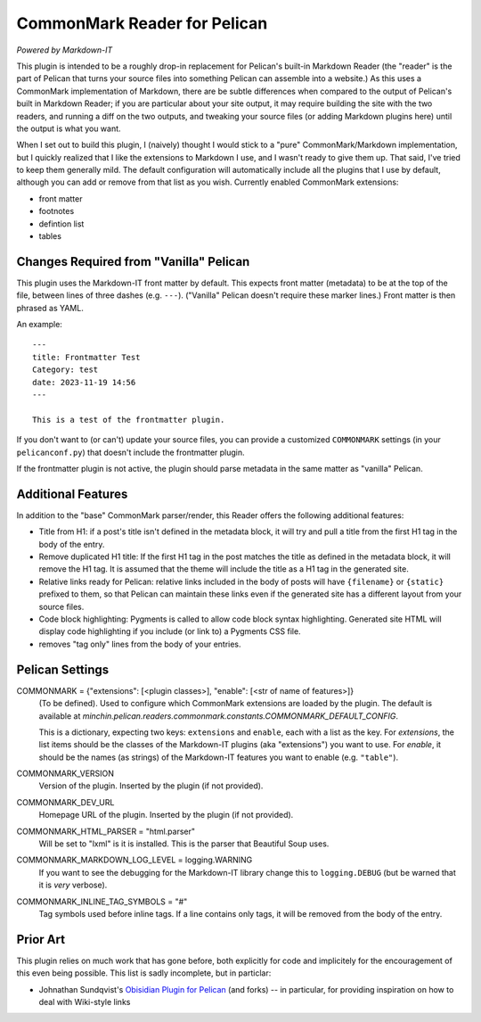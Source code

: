 CommonMark Reader for Pelican
=============================

*Powered by Markdown-IT*

This plugin is intended to be a roughly drop-in replacement for Pelican's
built-in Markdown Reader (the "reader" is the part of Pelican that turns your
source files into something Pelican can assemble into a website.) As this uses
a CommonMark implementation of Markdown, there are be subtle differences when
compared to the output of Pelican's built in Markdown Reader; if you are
particular about your site output, it may require building the site with the
two readers, and running a diff on the two outputs, and tweaking your source
files (or adding Markdown plugins here) until the output is what you want.

When I set out to build this plugin, I (naively) thought I would stick to a
"pure" CommonMark/Markdown implementation, but I quickly realized that I like
the extensions to Markdown I use, and I wasn't ready to give them up. That
said, I've tried to keep them generally mild. The default configuration will
automatically include all the plugins that I use by default, although you can
add or remove from that list as you wish. Currently enabled CommonMark
extensions:

- front matter
- footnotes
- defintion list
- tables

Changes Required from "Vanilla" Pelican
---------------------------------------

This plugin uses the Markdown-IT front matter by default. This expects front
matter (metadata) to be at the top of the file, between lines of three dashes
(e.g. ``---``). ("Vanilla" Pelican doesn't require these marker lines.) Front
matter is then phrased as YAML.

An example::

  ---
  title: Frontmatter Test
  Category: test
  date: 2023-11-19 14:56
  ---

  This is a test of the frontmatter plugin.

If you don't want to (or can't) update your source files, you can provide a
customized ``COMMONMARK`` settings (in your ``pelicanconf.py``) that doesn't
include the frontmatter plugin.

If the frontmatter plugin is not active, the plugin should parse metadata in
the same matter as "vanilla" Pelican.

Additional Features
-------------------

In addition to the "base" CommonMark parser/render, this Reader offers the
following additional features:

- Title from H1: if a post's title isn't defined in the metadata block, it will
  try and pull a title from the first H1 tag in the body of the entry.
- Remove duplicated H1 title: If the first H1 tag in the post matches the title
  as defined in the metadata block, it will remove the H1 tag. It is assumed
  that the theme will include the title as a H1 tag in the generated site.
- Relative links ready for Pelican: relative links included in the body of
  posts will have ``{filename}`` or ``{static}`` prefixed to them, so that
  Pelican can maintain these links even if the generated site has a different
  layout from your source files.
- Code block highlighting: Pygments is called to allow code block syntax
  highlighting. Generated site HTML will display code highlighting if you
  include (or link to) a Pygments CSS file.
- removes "tag only" lines from the body of your entries.

Pelican Settings
----------------

COMMONMARK = {"extensions": [<plugin classes>], "enable": [<str of name of features>]}
  (To be defined). Used to configure which CommonMark extensions are loaded by
  the plugin. The default is available at
  `minchin.pelican.readers.commonmark.constants.COMMONMARK_DEFAULT_CONFIG`.

  This is a dictionary, expecting two keys: ``extensions`` and ``enable``, each
  with a list as the key. For *extensions*, the list items should be the
  classes of the Markdown-IT plugins (aka "extensions") you want to use. For
  *enable*, it should be the names (as strings) of the Markdown-IT features you
  want to enable (e.g. ``"table"``).

COMMONMARK_VERSION
  Version of the plugin. Inserted by the plugin (if not provided).

COMMONMARK_DEV_URL
  Homepage URL of the plugin. Inserted by the plugin (if not provided).

COMMONMARK_HTML_PARSER = "html.parser"
  Will be set to "lxml" is it is installed. This is the parser that Beautiful
  Soup uses.

COMMONMARK_MARKDOWN_LOG_LEVEL = logging.WARNING
  If you want to see the debugging for the Markdown-IT library change this to
  ``logging.DEBUG`` (but be warned that it is *very* verbose).

COMMONMARK_INLINE_TAG_SYMBOLS = "#"
  Tag symbols used before inline tags. If a line contains only tags, it will be
  removed from the body of the entry.

Prior Art
---------

This plugin relies on much work that has gone before, both explicitly for code
and implicitely for the encouragement of this even being possible. This list is
sadly incomplete, but in particlar:

- Johnathan Sundqvist's `Obisidian Plugin for Pelican
  <https://github.com/jonathan-s/pelican-obsidian>`_ (and forks) -- in
  particular, for providing inspiration on how to deal with Wiki-style links
